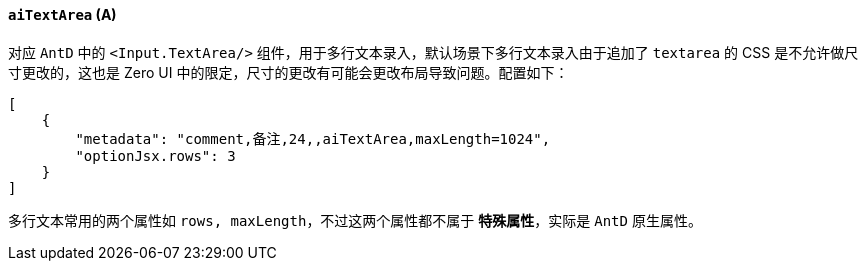 ifndef::imagesdir[:imagesdir: ../images]
:data-uri:
:table-caption!:

==== `aiTextArea` (A)

对应 `AntD` 中的 `<Input.TextArea/>` 组件，用于多行文本录入，默认场景下多行文本录入由于追加了 `textarea` 的 CSS 是不允许做尺寸更改的，这也是 Zero UI 中的限定，尺寸的更改有可能会更改布局导致问题。配置如下：

[source,json]
----
[
    {
        "metadata": "comment,备注,24,,aiTextArea,maxLength=1024",
        "optionJsx.rows": 3
    }
]
----

多行文本常用的两个属性如 `rows, maxLength`，不过这两个属性都不属于 **特殊属性**，实际是 `AntD` 原生属性。